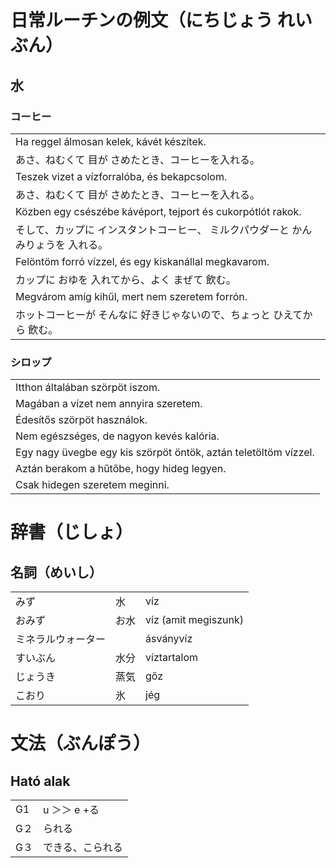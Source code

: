 # M-x set-language-environment Japanese
# C-\ in INSERT mode to toggle
# To switch between kanji, hit SPACE after typing
# To write with katakana, hit K after typing
# Insert timestamp: C-u C-c .

* 日常ルーチンの例文（にちじょう れいぶん）
** 水
*** コーヒー
    | Ha reggel álmosan kelek, kávét készítek.                               |
    | あさ、ねむくて 目が さめたとき、コーヒーを入れる。                           |
    | Teszek vizet a vízforralóba, és bekapcsolom.                           |
    | あさ、ねむくて 目が さめたとき、コーヒーを入れる。                           |
    | Közben egy csészébe kávéport, tejport és cukorpótlót rakok.            |
    | そして、カップに インスタントコーヒー、 ミルクパウダーと かんみりょうを 入れる。 |
    | Felöntöm forró vízzel, és egy kiskanállal megkavarom.                  |
    | カップに おゆを 入れてから、よく まぜて 飲む。                               |
    | Megvárom amíg kihűl, mert nem szeretem forrón.                         |
    | ホットコーヒーが そんなに 好きじゃないので、ちょっと ひえてから 飲む。          |
*** シロップ
    | Itthon általában szörpöt iszom.                                 |
    | Magában a vízet nem annyira szeretem.                           |
    | Édesítős szörpöt használok.                                     |
    | Nem egészséges, de nagyon kevés kalória.                        |
    | Egy nagy üvegbe egy kis szörpöt öntök, aztán teletöltöm vízzel. |
    | Aztán berakom a hűtőbe, hogy hideg legyen.                      |
    | Csak hidegen szeretem meginni.                                  |
* 辞書（じしょ）
** 名詞（めいし）
   | みず             | 水   | víz      |
   | おみず           | お水 | víz (amit megiszunk) |
   | ミネラルウォーター |     | ásványvíz   |
   | すいぶん         | 水分 | víztartalom |
   | じょうき         | 蒸気    | gőz         |
   | こおり           | 氷   | jég       |
* 文法（ぶんぽう）
** Ható alak
   | G1 | u ＞＞ e +る    |
   | G２ | られる          |
   | G３ | できる、こられる |
